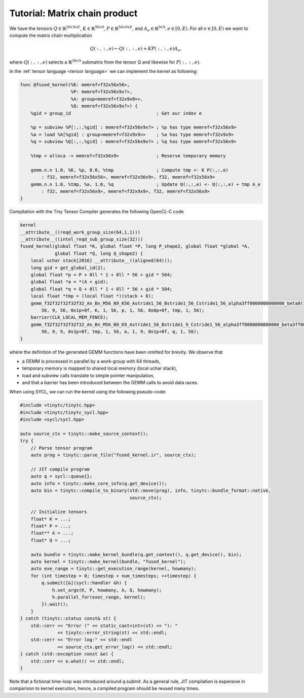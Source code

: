 .. Copyright (C) 2024 Intel Corporation
   SPDX-License-Identifier: BSD-3-Clause

==============================
Tutorial: Matrix chain product
==============================

We have the tensors
:math:`Q \in \mathbb{R}^{56x9xE}`,
:math:`K \in \mathbb{R}^{56x9}`,
:math:`P \in \mathbb{R}^{56x9xE}`,
and :math:`A_e \in \mathbb{R}^{9x9}, e\in[0,E)`.
For all :math:`e\in[0,E)` we want to compute the matrix chain multiplication

.. math::

   Q(:,:,e) \gets Q(:,:,e) + K P(:,:,e) A_e,

where :math:`Q(:,:,e)` selects a :math:`\mathbb{R}^{56x9}` submatrix from the tensor Q
and likewise for :math:`P(:,:,e)`.

In the :ref:`tensor language <tensor language>` we can implement the kernel as following:

.. _fused kernel example:

.. code-block::

    func @fused_kernel(%K: memref<f32x56x56>,
                       %P: memref<f32x56x9x?>,
                       %A: group<memref<f32x9x9>>,
                       %Q: memref<f32x56x9x?>) {
        %gid = group_id                                ; Get our index e
    
        %p = subview %P[:,:,%gid] : memref<f32x56x9x?> ; %p has type memref<f32x56x9>
        %a = load %A[%gid] : group<memref<f32x9x9>>    ; %a has type memref<f32x9x9>
        %q = subview %Q[:,:,%gid] : memref<f32x56x9x?> ; %q has type memref<f32x56x9>
    
        %tmp = alloca -> memref<f32x56x9>              ; Reserve temporary memory
    
        gemm.n.n 1.0, %K, %p, 0.0, %tmp                ; Compute tmp <- K P(:,:,e)
            : f32, memref<f32x56x56>, memref<f32x56x9>, f32, memref<f32x56x9>
        gemm.n.n 1.0, %tmp, %a, 1.0, %q                ; Update Q(:,:,e) <- Q(:,:,e) + tmp A_e
            : f32, memref<f32x56x9>, memref<f32x9x9>, f32, memref<f32x56x9>
    }

Compilation with the Tiny Tensor Compiler generates the following OpenCL-C code

.. code-block:: c

    kernel
    __attribute__((reqd_work_group_size(64,1,1)))
    __attribute__((intel_reqd_sub_group_size(32)))
    fused_kernel(global float *K, global float *P, long P_shape2, global float *global *A,
                 global float *Q, long Q_shape2) {
        local uchar stack[2016] __attribute__((aligned(64)));
        long gid = get_global_id(2);
        global float *p = P + 0ll * 1 + 0ll * 56 + gid * 504;
        global float *a = *(A + gid);
        global float *q = Q + 0ll * 1 + 0ll * 56 + gid * 504;
        local float *tmp = (local float *)(stack + 0);
        gemm_f32f32f32f32f32_An_Bn_M56_N9_K56_Astride1_56_Bstride1_56_Cstride1_56_alpha3ff0000000000000_beta0(
            56, 9, 56, 0x1p+0f, K, 1, 56, p, 1, 56, 0x0p+0f, tmp, 1, 56);
        barrier(CLK_LOCAL_MEM_FENCE);
        gemm_f32f32f32f32f32_An_Bn_M56_N9_K9_Astride1_56_Bstride1_9_Cstride1_56_alpha3ff0000000000000_beta3ff0000000000000(
            56, 9, 9, 0x1p+0f, tmp, 1, 56, a, 1, 9, 0x1p+0f, q, 1, 56);
    }

where the definition of the generated GEMM functions have been omitted for brevity.
We observe that

* a GEMM is processed in parallel by a work-group with 64 threads,
* temporary memory is mapped to shared local memory (local uchar stack),
* load and subview calls translate to simple pointer manipulation,
* and that a barrier has been introduced between the GEMM calls to avoid data races.

When using SYCL, we can run the kernel using the following pseudo-code:

.. code-block:: cpp

    #include <tinytc/tinytc.hpp>
    #include <tinytc/tinytc_sycl.hpp>
    #include <sycl/sycl.hpp>

    auto source_ctx = tinytc::make_source_context();
    try {
        // Parse tensor program
        auto prog = tinytc::parse_file("fused_kernel.ir", source_ctx);

        // JIT compile program
        auto q = sycl::queue{};
        auto info = tinytc::make_core_info(q.get_device());
        auto bin = tinytc::compile_to_binary(std::move(prog), info, tinytc::bundle_format::native,
                                             source_ctx);

        // Initialize tensors
        float* K = ...;
        float* P = ...;
        float** A = ...;
        float* Q = ...;

        auto bundle = tinytc::make_kernel_bundle(q.get_context(), q.get_device(), bin);
        auto kernel = tinytc::make_kernel(bundle, "fused_kernel");
        auto exe_range = tinytc::get_execution_range(kernel, howmany);
        for (int timestep = 0; timestep < num_timesteps; ++timestep) {
            q.submit([&](sycl::handler &h) {
                h.set_args(K, P, howmany, A, Q, howmany);
                h.parallel_for(exec_range, kernel);
            }).wait();
        }
    } catch (tinytc::status const& st) {
        std::cerr << "Error (" << static_cast<int>(st) << "): "
                  << tinytc::error_string(st) << std::endl;
        std::cerr << "Error log:" << std::endl
                  << source_ctx.get_error_log() << std::endl;
    } catch (std::exception const &e) {
        std::cerr << e.what() << std::endl;
    }

Note that a fictional time-loop was introduced around `q.submit`.
As a general rule, JIT compilation is expensive in comparison to kernel execution,
hence, a compiled program should be reused many times.
